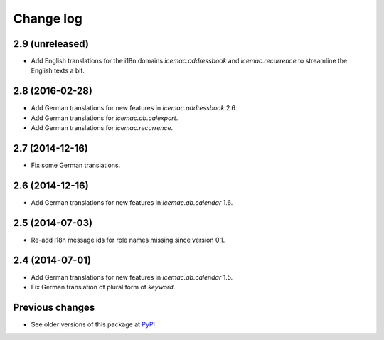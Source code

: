 Change log
==========

2.9 (unreleased)
----------------

- Add English translations for the i18n domains `icemac.addressbook` and
  `icemac.recurrence` to streamline the English texts a bit.


2.8 (2016-02-28)
----------------

- Add German translations for new features in `icemac.addressbook` 2.6.

- Add German translations for `icemac.ab.calexport`.

- Add German translations for `icemac.recurrence`.


2.7 (2014-12-16)
----------------

- Fix some German translations.


2.6 (2014-12-16)
----------------

- Add German translations for new features in `icemac.ab.calendar` 1.6.


2.5 (2014-07-03)
----------------

- Re-add i18n message ids for role names missing since version 0.1.


2.4 (2014-07-01)
----------------

- Add German translations for new features in `icemac.ab.calendar` 1.5.

- Fix German translation of plural form of `keyword`.


Previous changes
----------------

- See older versions of this package at `PyPI`_


.. _`PyPI` : https://pypi.python.org/simple/icemac.ab.locales/
